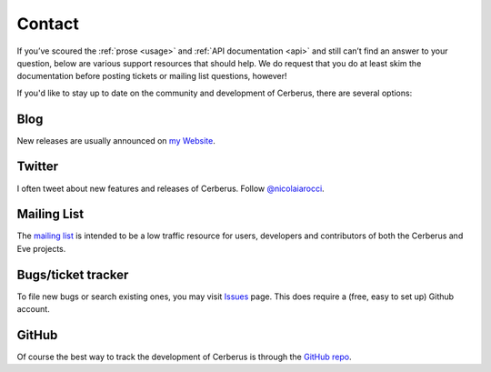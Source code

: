 Contact
=======
If you’ve scoured the :ref:`prose <usage>` and :ref:`API documentation <api>` and still can’t find an answer to your question, below are various support resources that should help. We do request that you do at least skim the documentation before posting tickets or mailing list questions, however!

If you'd like to stay up to date on the community and development of Cerberus,
there are several options:

Blog
----
New releases are usually announced on `my Website <http://nicolaiarocci.com/tag/cerberus>`_.

Twitter
-------
I often tweet about new features and releases of Cerberus. Follow `@nicolaiarocci
<https://twitter.com/nicolaiarocci>`_.

Mailing List
------------
The `mailing list`_ is intended to be a low traffic resource for users,
developers and contributors of both the Cerberus and Eve projects. 

Bugs/ticket tracker
-------------------
To file new bugs or search existing ones, you may visit `Issues`_ page. This
does require a (free, easy to set up) Github account.

GitHub
------
Of course the best way to track the development of Cerberus is through the 
`GitHub repo <https://github.com/nicolaiarocci/cerberus>`_.

.. _`mailing list`: https://groups.google.com/forum/#!forum/python-eve
.. _`issues`: https://github.com/nicolaiarocci/cerberus/issues
